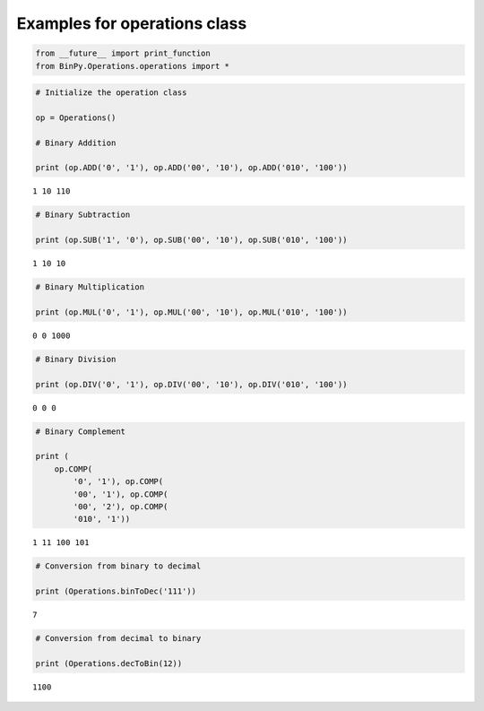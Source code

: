 
Examples for operations class
-----------------------------

.. code:: python

    from __future__ import print_function
    from BinPy.Operations.operations import *
.. code:: python

    # Initialize the operation class
    
    op = Operations()
    
    # Binary Addition
    
    print (op.ADD('0', '1'), op.ADD('00', '10'), op.ADD('010', '100'))

.. parsed-literal::

    1 10 110


.. code:: python

    # Binary Subtraction
    
    print (op.SUB('1', '0'), op.SUB('00', '10'), op.SUB('010', '100'))

.. parsed-literal::

    1 10 10


.. code:: python

    # Binary Multiplication
    
    print (op.MUL('0', '1'), op.MUL('00', '10'), op.MUL('010', '100'))

.. parsed-literal::

    0 0 1000


.. code:: python

    # Binary Division
    
    print (op.DIV('0', '1'), op.DIV('00', '10'), op.DIV('010', '100'))

.. parsed-literal::

    0 0 0


.. code:: python

    # Binary Complement
    
    print (
        op.COMP(
            '0', '1'), op.COMP(
            '00', '1'), op.COMP(
            '00', '2'), op.COMP(
            '010', '1'))

.. parsed-literal::

    1 11 100 101


.. code:: python

    # Conversion from binary to decimal
    
    print (Operations.binToDec('111'))

.. parsed-literal::

    7


.. code:: python

    # Conversion from decimal to binary
    
    print (Operations.decToBin(12))

.. parsed-literal::

    1100

